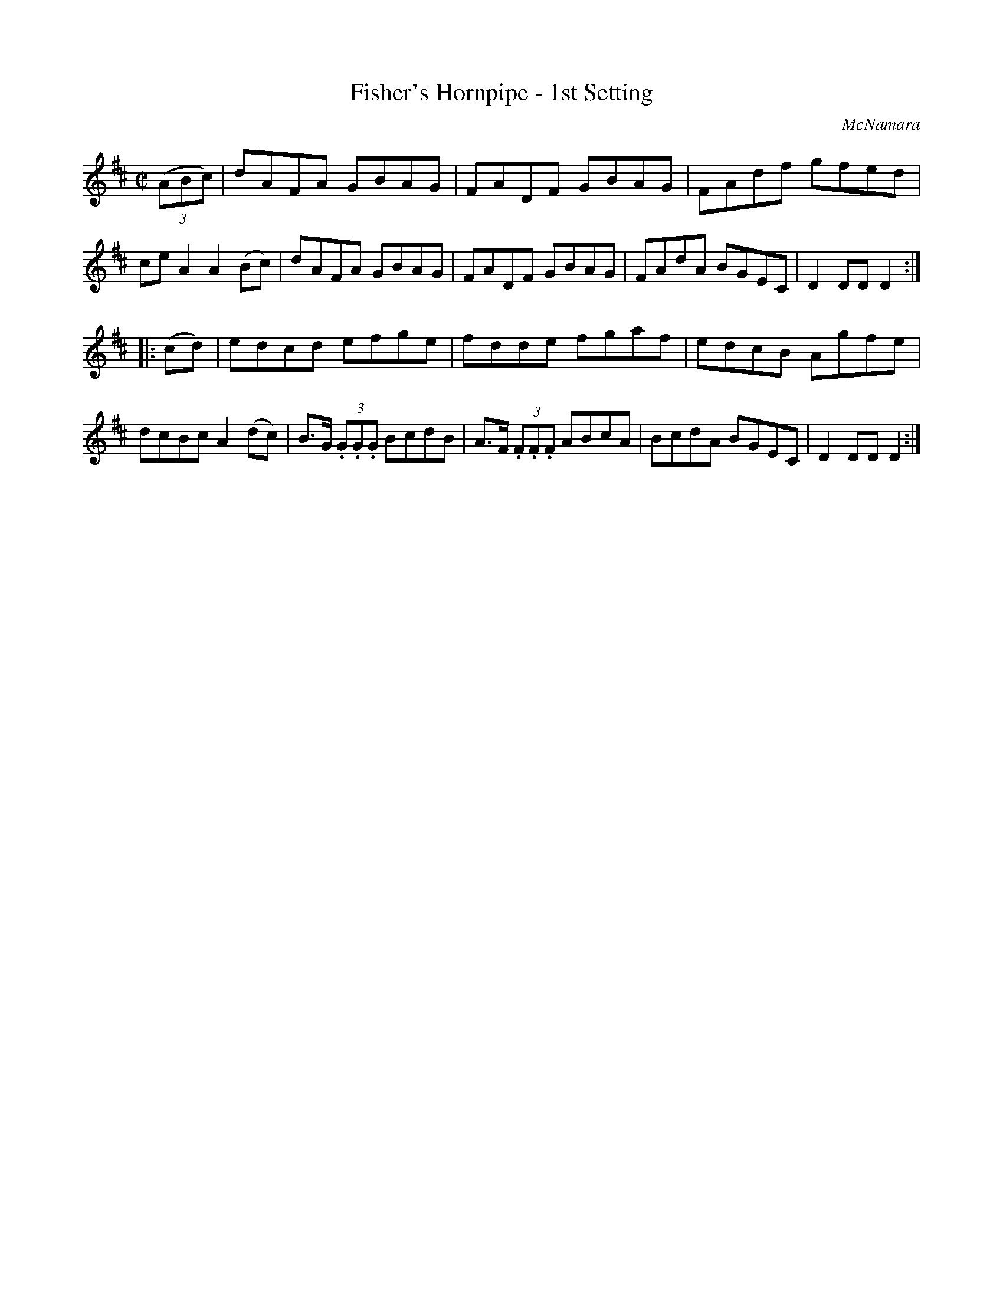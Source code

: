 X: 1575
T: Fisher's Hornpipe - 1st Setting
R: hornpipe
O: McNamara
B: O'Neill's 1850 #1575
Z: Michael Hogan
M: C|
L: 1/8
K: D
(3(ABc) |\
dAFA GBAG | FADF GBAG | FAdf gfed | ceA2 A2(Bc) |\
dAFA GBAG | FADF GBAG | FAdA BGEC | D2DD D2 :|
|: (cd) |\
edcd efge | fdde fgaf | edcB Agfe | dcBc A2(dc) |\
B>G (3.G.G.G BcdB | A>F (3.F.F.F ABcA | BcdA BGEC | D2DD D2 :|
